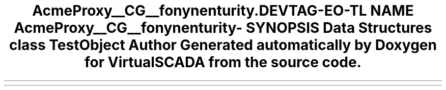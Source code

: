 .TH "Acme\DemoBundle\Proxy\__CG__\Symfony\Component\Security\Core\Tests\Util" 3 "Tue Apr 14 2015" "Version 1.0" "VirtualSCADA" \" -*- nroff -*-
.ad l
.nh
.SH NAME
Acme\DemoBundle\Proxy\__CG__\Symfony\Component\Security\Core\Tests\Util \- 
.SH SYNOPSIS
.br
.PP
.SS "Data Structures"

.in +1c
.ti -1c
.RI "class \fBTestObject\fP"
.br
.in -1c
.SH "Author"
.PP 
Generated automatically by Doxygen for VirtualSCADA from the source code\&.
